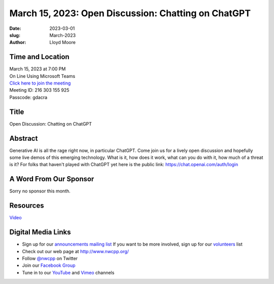 March 15, 2023: Open Discussion: Chatting on ChatGPT
##################################################################################

:date: 2023-03-01
:slug: March-2023
:author: Lloyd Moore

Time and Location
~~~~~~~~~~~~~~~~~
| March 15, 2023 at 7:00 PM
| On Line Using Microsoft Teams
| `Click here to join the meeting <https://teams.microsoft.com/l/meetup-join/19%3a__Wz9Jgw-mLgNyP6-DvSPuYdBCN8TvSfeZL6C_QS9Z01%40thread.tacv2/1677712488043?context=%7b%22Tid%22%3a%22fd66e145-f04c-469d-a568-c58090f00b63%22%2c%22Oid%22%3a%2281b13566-99fa-4534-a06e-662365d4f0d9%22%7d>`_
| Meeting ID: 216 303 155 925
| Passcode: gdacra

Title
~~~~~
Open Discussion: Chatting on ChatGPT

Abstract
~~~~~~~~~
Generative AI is all the rage right now, in particular ChatGPT. Come join us for a lively open
discussion and hopefully some live demos of this emerging technology. What is it, how does it work,
what can you do with it, how much of a threat is it?
For folks that haven't played with ChatGPT yet here is the public link: https://chat.openai.com/auth/login

A Word From Our Sponsor
~~~~~~~~~~~~~~~~~~~~~~~
Sorry no sponsor this month.

Resources
~~~~~~~~~
`Video <https://youtu.be/mtpU19Zimps>`_

Digital Media Links
~~~~~~~~~~~~~~~~~~~
* Sign up for our `announcements mailing list <http://groups.google.com/group/NwcppAnnounce>`_ If you want to be more involved, sign up for our `volunteers <http://groups.google.com/group/nwcpp-volunteers>`_ list
* Check out our web page at http://www.nwcpp.org/
* Follow `@nwcpp <http://twitter.com/nwcpp>`_ on Twitter
* Join our `Facebook Group <https://www.facebook.com/groups/344125680930/>`_
* Tune in to our `YouTube <http://www.youtube.com/user/NWCPP>`_ and `Vimeo <https://vimeo.com/nwcpp>`_ channels
